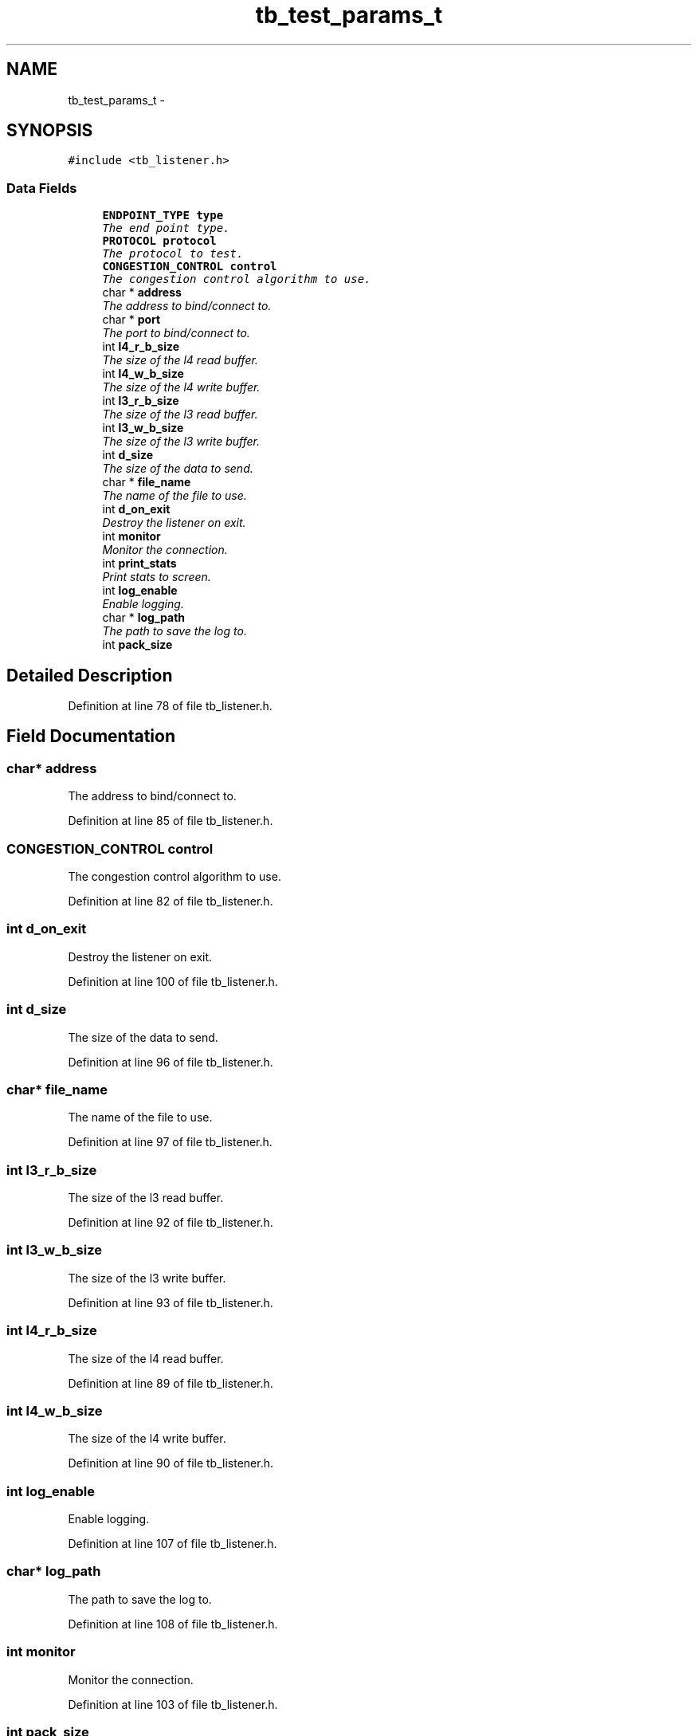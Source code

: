 .TH "tb_test_params_t" 3 "Mon Feb 10 2014" "Version 0.2" "TestBed" \" -*- nroff -*-
.ad l
.nh
.SH NAME
tb_test_params_t \- 
.SH SYNOPSIS
.br
.PP
.PP
\fC#include <tb_listener\&.h>\fP
.SS "Data Fields"

.in +1c
.ti -1c
.RI "\fBENDPOINT_TYPE\fP \fBtype\fP"
.br
.RI "\fIThe end point type\&. \fP"
.ti -1c
.RI "\fBPROTOCOL\fP \fBprotocol\fP"
.br
.RI "\fIThe protocol to test\&. \fP"
.ti -1c
.RI "\fBCONGESTION_CONTROL\fP \fBcontrol\fP"
.br
.RI "\fIThe congestion control algorithm to use\&. \fP"
.ti -1c
.RI "char * \fBaddress\fP"
.br
.RI "\fIThe address to bind/connect to\&. \fP"
.ti -1c
.RI "char * \fBport\fP"
.br
.RI "\fIThe port to bind/connect to\&. \fP"
.ti -1c
.RI "int \fBl4_r_b_size\fP"
.br
.RI "\fIThe size of the l4 read buffer\&. \fP"
.ti -1c
.RI "int \fBl4_w_b_size\fP"
.br
.RI "\fIThe size of the l4 write buffer\&. \fP"
.ti -1c
.RI "int \fBl3_r_b_size\fP"
.br
.RI "\fIThe size of the l3 read buffer\&. \fP"
.ti -1c
.RI "int \fBl3_w_b_size\fP"
.br
.RI "\fIThe size of the l3 write buffer\&. \fP"
.ti -1c
.RI "int \fBd_size\fP"
.br
.RI "\fIThe size of the data to send\&. \fP"
.ti -1c
.RI "char * \fBfile_name\fP"
.br
.RI "\fIThe name of the file to use\&. \fP"
.ti -1c
.RI "int \fBd_on_exit\fP"
.br
.RI "\fIDestroy the listener on exit\&. \fP"
.ti -1c
.RI "int \fBmonitor\fP"
.br
.RI "\fIMonitor the connection\&. \fP"
.ti -1c
.RI "int \fBprint_stats\fP"
.br
.RI "\fIPrint stats to screen\&. \fP"
.ti -1c
.RI "int \fBlog_enable\fP"
.br
.RI "\fIEnable logging\&. \fP"
.ti -1c
.RI "char * \fBlog_path\fP"
.br
.RI "\fIThe path to save the log to\&. \fP"
.ti -1c
.RI "int \fBpack_size\fP"
.br
.in -1c
.SH "Detailed Description"
.PP 
Definition at line 78 of file tb_listener\&.h\&.
.SH "Field Documentation"
.PP 
.SS "char* address"

.PP
The address to bind/connect to\&. 
.PP
Definition at line 85 of file tb_listener\&.h\&.
.SS "\fBCONGESTION_CONTROL\fP control"

.PP
The congestion control algorithm to use\&. 
.PP
Definition at line 82 of file tb_listener\&.h\&.
.SS "int d_on_exit"

.PP
Destroy the listener on exit\&. 
.PP
Definition at line 100 of file tb_listener\&.h\&.
.SS "int d_size"

.PP
The size of the data to send\&. 
.PP
Definition at line 96 of file tb_listener\&.h\&.
.SS "char* file_name"

.PP
The name of the file to use\&. 
.PP
Definition at line 97 of file tb_listener\&.h\&.
.SS "int l3_r_b_size"

.PP
The size of the l3 read buffer\&. 
.PP
Definition at line 92 of file tb_listener\&.h\&.
.SS "int l3_w_b_size"

.PP
The size of the l3 write buffer\&. 
.PP
Definition at line 93 of file tb_listener\&.h\&.
.SS "int l4_r_b_size"

.PP
The size of the l4 read buffer\&. 
.PP
Definition at line 89 of file tb_listener\&.h\&.
.SS "int l4_w_b_size"

.PP
The size of the l4 write buffer\&. 
.PP
Definition at line 90 of file tb_listener\&.h\&.
.SS "int log_enable"

.PP
Enable logging\&. 
.PP
Definition at line 107 of file tb_listener\&.h\&.
.SS "char* log_path"

.PP
The path to save the log to\&. 
.PP
Definition at line 108 of file tb_listener\&.h\&.
.SS "int monitor"

.PP
Monitor the connection\&. 
.PP
Definition at line 103 of file tb_listener\&.h\&.
.SS "int pack_size"

.PP
Definition at line 111 of file tb_listener\&.h\&.
.SS "char* port"

.PP
The port to bind/connect to\&. 
.PP
Definition at line 86 of file tb_listener\&.h\&.
.SS "int print_stats"

.PP
Print stats to screen\&. 
.PP
Definition at line 104 of file tb_listener\&.h\&.
.SS "\fBPROTOCOL\fP protocol"

.PP
The protocol to test\&. 
.PP
Definition at line 81 of file tb_listener\&.h\&.
.SS "\fBENDPOINT_TYPE\fP type"

.PP
The end point type\&. 
.PP
Definition at line 80 of file tb_listener\&.h\&.

.SH "Author"
.PP 
Generated automatically by Doxygen for TestBed from the source code\&.
